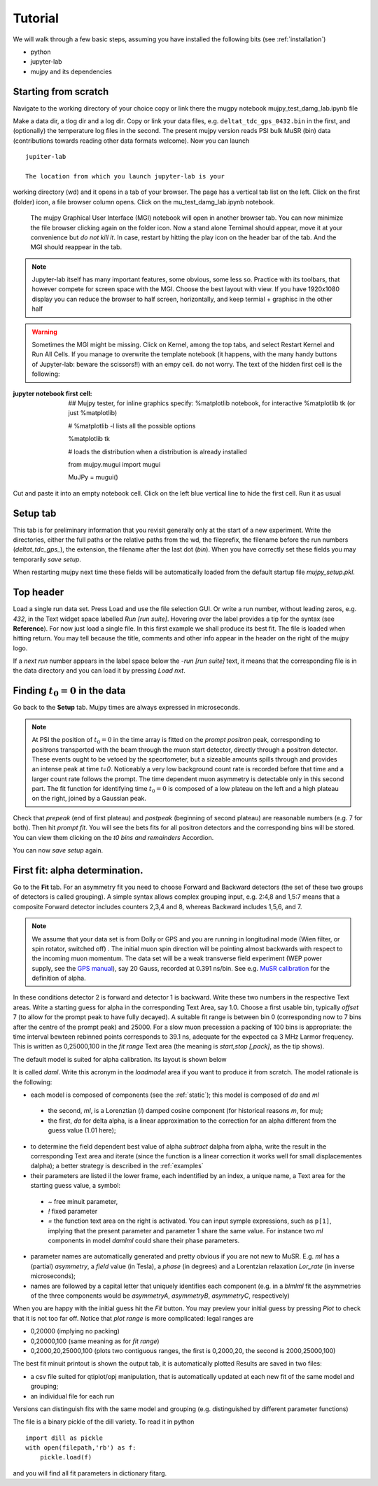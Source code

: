 .. _Tutorial:

Tutorial
========

We will walk through a few basic steps, assuming you have installed the following bits (see :ref:`installation`)

- python
- jupyter-lab
- mujpy and its dependencies

Starting from scratch
---------------------
Navigate to the working directory of your choice
copy or link there the mugpy notebook mujpy_test_damg_lab.ipynb file

Make a data dir, a tlog dir and a log dir.
Copy or link your data files, e.g. ``deltat_tdc_gps_0432.bin``
in the first, 
and (optionally) the temperature log files in the second.
The present mujpy version reads PSI bulk MuSR (bin)  data (contributions towards reading other data formats welcome). 
Now you can launch

::

    jupiter-lab

    The location from which you launch jupyter-lab is your 
working directory (wd) and it opens in a tab of your browser.
The page has a vertical tab list on the left. Click on the first (folder) icon, a file browser column opens. Click on the mu_test_damg_lab.ipynb notebook. 
    The mujpy Graphical User Interface (MGI) notebook will open in another browser tab. You can now minimize the file browser clicking again on the folder icon.  Now a stand alone Ternimal should appear, move it at your convenience but *do not kill it*. In case, restart by hitting the play icon on the header bar of the tab. And the MGI should reappear in the tab. 

.. note::

    Jupyter-lab itself has many important features, some obvious, some less so. Practice with its toolbars, that however compete for screen space with the MGI. Choose the best layout with view. If you have 1920x1080 display you can reduce the browser to half screen, horizontally, and keep termial + graphisc in the other half


.. warning::
    Sometimes the MGI might be missing. Click on Kernel, among the top tabs, and select Restart Kernel and Run All Cells.
    If you manage to overwrite the template notebook (it happens, with the many handy buttons of Jupyter-lab: beware the scissors!!) with an empy cell. do not worry. The text of the hidden first cell is the following:
    
:jupyter notebook first cell:
   ## Mujpy tester, for inline graphics specify: %matplotlib notebook, for interactive %matplotlib tk (or just    %matplotlib)
   
   # %matplotlib -l  lists all the possible options
   
   %matplotlib tk
   
   # loads the distribution when a distribution is already installed 
   
   from mujpy.mugui import mugui
   
   MuJPy = mugui()
    

Cut and paste it into an empty notebook cell. Click on the left blue vertical line to hide the first cell. Run it as usual 

.. hlist::
    * hovering over widgets provides *baloon* tips (true also for some widgets in mujpy);
    * click on the panel on the left of the MGI: it toggles between scroll and full output (preferable for the MGI)

Setup tab
---------
This tab is for preliminary information that you revisit generally only at the start of a new experiment. 
Write the directories, either the full paths or the relative paths from the wd, 
the fileprefix, the filename before the run numbers (`deltat_tdc_gps_`),
the extension, the filename after the last dot (`bin`).
When you have correctly set these fields you may temporarily *save setup*.

When restarting mujpy next time these fields will be 
automatically loaded from the default startup file `mujpy_setup.pkl`. 

Top header
----------
Load a single run data set. Press Load and use the file selection GUI. Or write a run number, without leading zeros, e.g. `432`, in the Text widget space labelled *Run [run suite]*. Hovering over the label provides a tip for the syntax (see **Reference**). For now just load a single file. In this first example we shall produce its best fit. The file is loaded when hitting return. You may tell because the title, comments and other info appear in the header on the right of the mujpy logo.

If a *next run* number appears in the label space below the -*run [run suite]* text, it means that the corresponding file is in the data directory and you can load it by pressing *Load nxt*.

Finding :math:`t_0=0` in the data
---------------------------------
Go back to the **Setup** tab. Mujpy times are always expressed in microseconds.

.. note::
    At PSI the position of :math:`t_0=0` in the time array is fitted on the *prompt positron* peak, corresponding to positrons transported with the beam through the muon start detector, directly through a positron detector. These events ought to be vetoed by the specrtometer, but a sizeable amounts spills through and provides an intense peak at time *t=0*. Noticeably a very low background count rate is recorded before that time and a larger count rate follows the prompt. The time dependent muon asymmetry is detectable only in this second part. The fit function for identifying time :math:`t_0=0` is composed of a low plateau on the left and a high plateau on the right, joined by a Gaussian peak.  

Check that *prepeak* (end of first plateau) and *postpeak* (beginning of second plateau)  are reasonable numbers (e.g. 7 for both). Then hit *prompt fit*. You will see the bets fits for all positron detectors and the corresponding bins will be stored. You can view them clicking on the *t0 bins and remainders* Accordion.

You can now *save setup* again.

First fit: alpha determination.
-------------------------------
Go to the **Fit** tab. For an asymmetry fit you need to choose Forward and Backward detectors (the set of these two groups of detectors is called grouping). A simple syntax allows complex grouping input, e.g. 2:4,8  and 1,5:7 means that a composite Forward detector includes counters 2,3,4 and 8, whereas Backward includes 1,5,6, and 7.

.. note::
    We assume that your data set is from Dolly or GPS and you are running in longitudinal mode (Wien filter, or spin rotator, switched off) . The initial muon spin direction will be pointing almost backwards with respect to the incoming muon  momentum. The data set will be a weak transverse field experiment (WEP power supply, see the `GPS manual <https://www.psi.ch/smus/InstrumentGpsEN/User_Guide_present_version.pdf>`_), say 20 Gauss, recorded at 0.391 ns/bin. See e.g. `MuSR calibration <http://www.fis.unipr.it/~derenzi/dispense/pmwiki.php?n=MuSR.Calibrations>`_ for the definition of alpha.                              

In these conditions detector 2 is forward and detector 1 is backward. Write these two numbers in the respective Text areas.
Write a starting guess for alpha in the corresponding Text Area, say 1.0. Choose a first usable bin, typically *offset* 7 (to allow for the prompt peak to have fully decayed).  A suitable fit range is between bin 0 (corresponding now to 7 bins after the centre of the prompt peak) and 25000. For a slow muon precession a packing of 100 bins is appropriate: the time interval bewteen rebinned points corresponds to 39.1 ns, adequate for the expected ca 3 MHz Larmor frequency. This is written as 0,25000,100 in the *fit range* Text area (the meaning is *start,stop [,pack]*, as the tip shows).

The default model is suited for alpha calibration. Its layout is shown below

.. image:: daml.png

It is called *daml*. Write this acronym in the *loadmodel* area if you want to produce it from scratch. The model rationale is the following:

* each model is composed of components (see the :ref:`static`); this model is composed of *da* and *ml* 

 * the second, *ml*, is a Lorenztian (*l*) damped cosine component (for historical reasons *m*, for mu); 
 * the first, *da* for delta alpha, is a linear approximation to the correction for an alpha different from the guess value (1.01 here);

* to determine the field dependent best value of alpha *subtract* dalpha from alpha, write the result in the corresponding Text area and iterate (since the function is a linear correction it works well for small displacementes dalpha); a better strategy is described in the :ref:`examples`
* their parameters are listed il the lower frame, each indentified by an index, a unique name, a Text area for the starting guess value, a symbol:

 - *~*  free minuit parameter, 
 - *!*  fixed parameter 
 - *=*  the function text area on the right is activated. You can input symple expressions, such as ``p[1]``, implying that the present parameter and parameter 1 share the same value. For instance two *ml* components in model *damlml* could share their phase parameters.

* parameter names are automatically generated and pretty obvious if you are not new to MuSR. E.g. *ml* has a (partial) *asymmetry*, a *field* value (in Tesla), a *phase* (in degrees) and a Lorentzian relaxation *Lor_rate* (in inverse microseconds); 
* names are followed by a capital letter that uniquely identifies each component (e.g. in a *blmlml* fit the asymmetries of the three components would be *asymmetryA*, *asymmetryB*, *asymmetryC*, respectively) 

When you are happy with the initial guess hit the *Fit* button. You may preview your initial guess by pressing *Plot* to check that it is not too far off. Notice that *plot range* is more complicated: legal ranges are

* 0,20000 (implying no packing)
* 0,20000,100 (same meaning as for *fit range*)
* 0,2000,20,25000,100 (plots two contiguous ranges, the first is 0,2000,20, the second is 2000,25000,100)

The best fit minuit printout is shown the output tab, it is automatically plotted Results are saved in two files: 

* a csv file suited for qtiplot/opj manipulation, that is automatically updated at each new fit of the same model and grouping; 
* an individual file  for each run

Versions can distinguish fits with the same model and grouping (e.g. distinguished by different parameter functions)

The file is a binary pickle of the dill variety. To read it in python

::

    import dill as pickle
    with open(filepath,'rb') as f:
        pickle.load(f)

and you will find all fit parameters in dictionary fitarg. 



 
